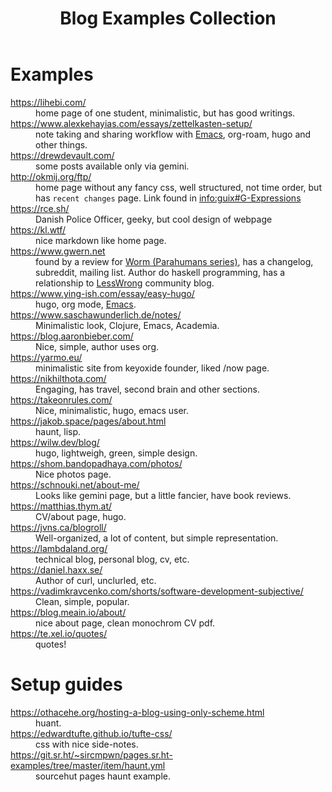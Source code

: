 :PROPERTIES:
:ID:       b8df439d-40e6-41bf-8273-9aabcf11aa15
:END:
#+title: Blog Examples Collection

* Examples
  :PROPERTIES:
  :ID:       86bd1744-3628-45a7-bbaf-c88664fcfa3c
  :END:
- https://lihebi.com/ :: home page of one student, minimalistic, but
  has good writings.
- https://www.alexkehayias.com/essays/zettelkasten-setup/ :: note
  taking and sharing workflow with [[id:e6ea3c52-b620-40e7-84ff-e0628afd5557][Emacs]], org-roam, hugo and other
  things.
- https://drewdevault.com/ :: some posts available only via gemini.
- http://okmij.org/ftp/ :: home page without any fancy css, well
  structured, not time order, but has ~recent changes~ page. Link found
  in [[info:guix#G-Expressions][info:guix#G-Expressions]]
- https://rce.sh/ :: Danish Police Officer, geeky, but cool design of
  webpage
- https://kl.wtf/ :: nice markdown like home page.
- https://www.gwern.net :: found by a review for [[id:7178cb7a-8554-4a2a-a534-57d90fd13443][Worm (Parahumans
  series)]], has a changelog, subreddit, mailing list. Author do haskell
  programming, has a relationship to [[id:9daaec39-638d-4d78-a268-a6be03a92c28][LessWrong]] community blog.
- https://www.ying-ish.com/essay/easy-hugo/ :: hugo, org mode, [[id:e6ea3c52-b620-40e7-84ff-e0628afd5557][Emacs]].
- https://www.saschawunderlich.de/notes/ :: Minimalistic look,
  Clojure, Emacs, Academia.
- https://blog.aaronbieber.com/ :: Nice, simple, author uses org.
- https://yarmo.eu/ :: minimalistic site from keyoxide founder, liked
  /now page.
- https://nikhilthota.com/ :: Engaging, has travel, second brain and
  other sections.
- https://takeonrules.com/ :: Nice, minimalistic, hugo, emacs user.
- https://jakob.space/pages/about.html :: haunt, lisp.
- https://wilw.dev/blog/ :: hugo, lightweigh, green, simple design.
- https://shom.bandopadhaya.com/photos/ :: Nice photos page.
- https://schnouki.net/about-me/ :: Looks like gemini page, but a
  little fancier, have book reviews.
- https://matthias.thym.at/ :: CV/about page, hugo.
- https://jvns.ca/blogroll/ :: Well-organized, a lot of content, but
  simple representation.
- https://lambdaland.org/ :: technical blog, personal blog, cv, etc.
- https://daniel.haxx.se/ :: Author of curl, unclurled, etc.
- https://vadimkravcenko.com/shorts/software-development-subjective/ :: Clean, simple, popular.
- https://blog.meain.io/about/ :: nice about page, clean monochrom CV pdf.
- https://te.xel.io/quotes/ :: quotes!

* Setup guides
- https://othacehe.org/hosting-a-blog-using-only-scheme.html :: huant.
- https://edwardtufte.github.io/tufte-css/ :: css with nice side-notes.
- https://git.sr.ht/~sircmpwn/pages.sr.ht-examples/tree/master/item/haunt.yml :: sourcehut
  pages haunt example.
